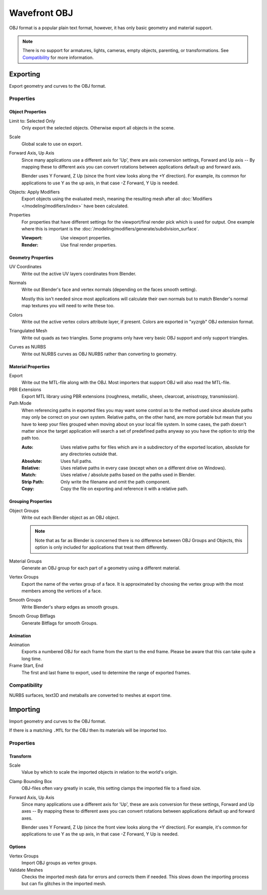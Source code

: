 
*************
Wavefront OBJ
*************

.. reference::

   :Menu:      :menuselection:`File --> Import/Export --> Wavefront (.obj)`

OBJ format is a popular plain text format, however, it has only basic geometry and material support.

.. note::

   There is no support for armatures, lights, cameras, empty objects, parenting, or transformations.
   See `Compatibility`_ for more information.


.. _bpy.ops.wm.obj_export:

Exporting
=========

Export geometry and curves to the OBJ format.

Properties
----------

Object Properties
^^^^^^^^^^^^^^^^^

Limit to: Selected Only
   Only export the selected objects. Otherwise export all objects in the scene.
Scale
   Global scale to use on export.
Forward Axis, Up Axis
   Since many applications use a different axis for 'Up', there are axis conversion settings,
   Forward and Up axis -- By mapping these to different axis you can convert rotations
   between applications default up and forward axis.

   Blender uses Y Forward, Z Up (since the front view looks along the +Y direction).
   For example, its common for applications to use Y as the up axis, in that case -Z Forward, Y Up is needed.
Objects: Apply Modifiers
   Export objects using the evaluated mesh, meaning the resulting mesh after all
   :doc:`Modifiers </modeling/modifiers/index>` have been calculated.
Properties
   For properties that have different settings for the viewport/final render pick which is used for output.
   One example where this is important is the :doc:`/modeling/modifiers/generate/subdivision_surface`.

   :Viewport: Use viewport properties.
   :Render: Use final render properties.


Geometry Properties
^^^^^^^^^^^^^^^^^^^

UV Coordinates
   Write out the active UV layers coordinates from Blender.
Normals
   Write out Blender's face and vertex normals (depending on the faces smooth setting).

   Mostly this isn't needed since most applications will calculate their
   own normals but to match Blender's normal map textures you will need to write these too.
Colors
   Write out the active vertex colors attribute layer, if present. Colors are exported in
   "xyzrgb" OBJ extension format.
Triangulated Mesh
   Write out quads as two triangles. Some programs only have very basic OBJ support and only support triangles.
Curves as NURBS
   Write out NURBS curves as OBJ NURBS rather than converting to geometry.


Material Properties
^^^^^^^^^^^^^^^^^^^

Export
   Write out the MTL-file along with the OBJ. Most importers that support OBJ will also read the MTL-file.
PBR Extensions
   Export MTL library using PBR extensions (roughness, metallic, sheen, clearcoat, anisotropy, transmission).
Path Mode
   When referencing paths in exported files you may want some control as to the method used since absolute paths
   may only be correct on your own system. Relative paths, on the other hand, are more portable
   but mean that you have to keep your files grouped when moving about on your local file system.
   In some cases, the path doesn't matter since the target application will search
   a set of predefined paths anyway so you have the option to strip the path too.

   :Auto: Uses relative paths for files which are in a subdirectory of the exported location,
          absolute for any directories outside that.
   :Absolute: Uses full paths.
   :Relative: Uses relative paths in every case (except when on a different drive on Windows).
   :Match: Uses relative / absolute paths based on the paths used in Blender.
   :Strip Path: Only write the filename and omit the path component.
   :Copy: Copy the file on exporting and reference it with a relative path.


Grouping Properties
^^^^^^^^^^^^^^^^^^^

Object Groups
   Write out each Blender object as an OBJ object.

   .. note::

      Note that as far as Blender is concerned there is no difference between OBJ Groups and Objects,
      this option is only included for applications that treat them differently.
Material Groups
   Generate an OBJ group for each part of a geometry using a different material.
Vertex Groups
   Export the name of the vertex group of a face.
   It is approximated by choosing the vertex group with the most members among the vertices of a face.
Smooth Groups
   Write Blender's sharp edges as smooth groups.
Smooth Group Bitflags
   Generate Bitflags for smooth Groups.


Animation
^^^^^^^^^

Animation
   Exports a numbered OBJ for each frame from the start to the end frame.
   Please be aware that this can take quite a long time.
Frame Start, End
   The first and last frame to export, used to determine the range of exported frames.


Compatibility
-------------

NURBS surfaces, text3D and metaballs are converted to meshes at export time.


.. _bpy.ops.wm.obj_import:

Importing
=========

Import geometry and curves to the OBJ format.

If there is a matching ``.MTL`` for the OBJ then its materials will be imported too.


Properties
----------

Transform
^^^^^^^^^

Scale
   Value by which to scale the imported objects in relation to the world's origin.
Clamp Bounding Box
   OBJ-files often vary greatly in scale, this setting clamps the imported file to a fixed size.
Forward Axis, Up Axis
   Since many applications use a different axis for 'Up', these are axis conversion for these settings,
   Forward and Up axes -- By mapping these to different axes you can convert rotations
   between applications default up and forward axes.

   Blender uses Y Forward, Z Up (since the front view looks along the +Y direction).
   For example, it's common for applications to use Y as the up axis, in that case -Z Forward, Y Up is needed.


Options
^^^^^^^

Vertex Groups
   Import OBJ groups as vertex groups.
Validate Meshes
   Checks the imported mesh data for errors and corrects them if needed.
   This slows down the importing process but can fix glitches in the imported mesh.
